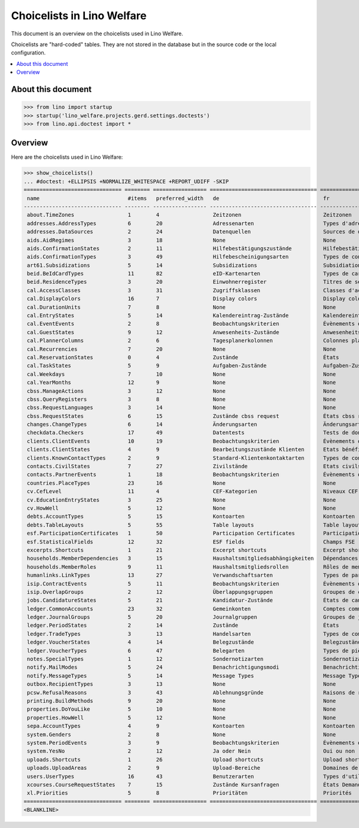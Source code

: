 .. doctest docs/specs/choicelists.rst

===========================
Choicelists in Lino Welfare
===========================

This document is an overview on the choicelists used in Lino Welfare.

Choicelists are "hard-coded" tables. They are not stored in the
database but in the source code or the local configuration.

.. contents::
   :depth: 2
   :local:


About this document
===================

>>> from lino import startup
>>> startup('lino_welfare.projects.gerd.settings.doctests')
>>> from lino.api.doctest import *


Overview
========

Here are the choicelists used in Lino Welfare:

>>> show_choicelists()
... #doctest: +ELLIPSIS +NORMALIZE_WHITESPACE +REPORT_UDIFF -SKIP
=============================== ======== ================= ================================== ================================== ===============================
 name                            #items   preferred_width   de                                 fr                                 en
------------------------------- -------- ----------------- ---------------------------------- ---------------------------------- -------------------------------
 about.TimeZones                 1        4                 Zeitzonen                          Zeitzonen                          Time zones
 addresses.AddressTypes          6        20                Adressenarten                      Types d'adresses                   Address types
 addresses.DataSources           2        24                Datenquellen                       Sources de données                 Data sources
 aids.AidRegimes                 3        18                None                               None                               None
 aids.ConfirmationStates         2        11                Hilfebestätigungszustände          Hilfebestätigungszustände          Aid confirmation states
 aids.ConfirmationTypes          3        49                Hilfebescheinigungsarten           Types de confirmation d'aide       Aid confirmation types
 art61.Subsidizations            5        14                Subsidizations                     Subsidiations                      Subsidizations
 beid.BeIdCardTypes              11       82                eID-Kartenarten                    Types de carte eID                 eID card types
 beid.ResidenceTypes             3        20                Einwohnerregister                  Titres de séjour                   Resident registers
 cal.AccessClasses               3        31                Zugriffsklassen                    Classes d'accès                    Access classes
 cal.DisplayColors               16       7                 Display colors                     Display colors                     Display colors
 cal.DurationUnits               7        8                 None                               None                               None
 cal.EntryStates                 5        14                Kalendereintrag-Zustände           Kalendereintrag-Zustände           Entry states
 cal.EventEvents                 2        8                 Beobachtungskriterien              Évènements observés                Observed events
 cal.GuestStates                 9        12                Anwesenheits-Zustände              Anwesenheits-Zustände              Presence states
 cal.PlannerColumns              2        6                 Tagesplanerkolonnen                Colonnes planificateur             Planner columns
 cal.Recurrencies                7        20                None                               None                               None
 cal.ReservationStates           0        4                 Zustände                           États                              States
 cal.TaskStates                  5        9                 Aufgaben-Zustände                  Aufgaben-Zustände                  Task states
 cal.Weekdays                    7        10                None                               None                               None
 cal.YearMonths                  12       9                 None                               None                               None
 cbss.ManageActions              3        12                None                               None                               None
 cbss.QueryRegisters             3        8                 None                               None                               None
 cbss.RequestLanguages           3        14                None                               None                               None
 cbss.RequestStates              6        15                Zustände cbss request              États cbss request                 cbss request states
 changes.ChangeTypes             6        14                Änderungsarten                     Änderungsarten                     Change Types
 checkdata.Checkers              17       49                Datentests                         Tests de données                   Data checkers
 clients.ClientEvents            10       19                Beobachtungskriterien              Évènements observés                Observed events
 clients.ClientStates            4        9                 Bearbeitungszustände Klienten      Etats bénéficiaires                Client states
 clients.KnownContactTypes       2        9                 Standard-Klientenkontaktarten      Types de contact connus            Known contact types
 contacts.CivilStates            7        27                Zivilstände                        Etats civils                       Civil states
 contacts.PartnerEvents          1        18                Beobachtungskriterien              Évènements observés                Observed events
 countries.PlaceTypes            23       16                None                               None                               None
 cv.CefLevel                     11       4                 CEF-Kategorien                     Niveaux CEF                        CEF levels
 cv.EducationEntryStates         3        25                None                               None                               None
 cv.HowWell                      5        12                None                               None                               None
 debts.AccountTypes              5        15                Kontoarten                         Kontoarten                         Account types
 debts.TableLayouts              5        55                Table layouts                      Table layouts                      Table layouts
 esf.ParticipationCertificates   1        50                Participation Certificates         Participation Certificates         Participation Certificates
 esf.StatisticalFields           12       32                ESF fields                         Champs FSE                         ESF fields
 excerpts.Shortcuts              1        21                Excerpt shortcuts                  Excerpt shortcuts                  Excerpt shortcuts
 households.MemberDependencies   3        15                Haushaltsmitgliedsabhängigkeiten   Dépendances de membres de ménage   Household Member Dependencies
 households.MemberRoles          9        11                Haushaltsmitgliedsrollen           Rôles de membres de ménage         Household member roles
 humanlinks.LinkTypes            13       27                Verwandschaftsarten                Types de parenté                   Parency types
 isip.ContractEvents             5        11                Beobachtungskriterien              Évènements observés                Observed events
 isip.OverlapGroups              2        12                Überlappungsgruppen                Groupes de chevauchement           Overlap groups
 jobs.CandidatureStates          5        21                Kandidatur-Zustände                États de candidatures              Candidature states
 ledger.CommonAccounts           23       32                Gemeinkonten                       Comptes communs                    Common accounts
 ledger.JournalGroups            5        20                Journalgruppen                     Groupes de journaux                Journal groups
 ledger.PeriodStates             2        14                Zustände                           États                              States
 ledger.TradeTypes               3        13                Handelsarten                       Types de commerce                  Trade types
 ledger.VoucherStates            4        14                Belegzustände                      Belegzustände                      Voucher states
 ledger.VoucherTypes             6        47                Belegarten                         Types de pièce                     Voucher types
 notes.SpecialTypes              1        12                Sondernotizarten                   Sondernotizarten                   Special note types
 notify.MailModes                5        24                Benachrichtigungsmodi              Benachrichtigungsmodi              Notification modes
 notify.MessageTypes             5        14                Message Types                      Message Types                      Message Types
 outbox.RecipientTypes           3        13                None                               None                               None
 pcsw.RefusalReasons             3        43                Ablehnungsgründe                   Raisons de refus                   Refusal reasons
 printing.BuildMethods           9        20                None                               None                               None
 properties.DoYouLike            5        10                None                               None                               None
 properties.HowWell              5        12                None                               None                               None
 sepa.AccountTypes               4        9                 Kontoarten                         Kontoarten                         Account types
 system.Genders                  2        8                 None                               None                               None
 system.PeriodEvents             3        9                 Beobachtungskriterien              Évènements observés                Observed events
 system.YesNo                    2        12                Ja oder Nein                       Oui ou non                         Yes or no
 uploads.Shortcuts               1        26                Upload shortcuts                   Upload shortcuts                   Upload shortcuts
 uploads.UploadAreas             2        9                 Upload-Bereiche                    Domaines de téléchargement         Upload areas
 users.UserTypes                 16       43                Benutzerarten                      Types d'utilisateur                User types
 xcourses.CourseRequestStates    7        15                Zustände Kursanfragen              États Demande de cours             Course Requests states
 xl.Priorities                   5        8                 Prioritäten                        Priorités                          Priorities
=============================== ======== ================= ================================== ================================== ===============================
<BLANKLINE>
